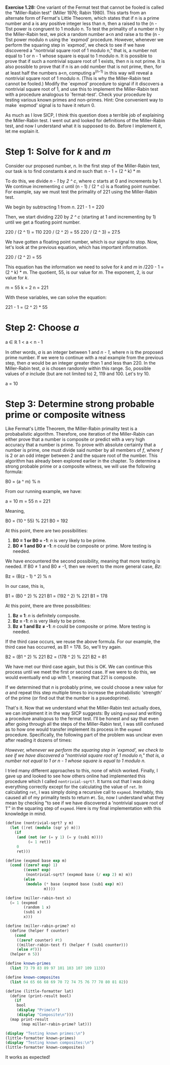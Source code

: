 *Exercise 1.28:* One variant of the Fermat test that cannot be
fooled is called the "Miller-Rabin test" (Miller 1976; Rabin
1980).  This starts from an alternate form of Fermat's Little
Theorem, which states that if n is a prime number and a is any
positive integer less than n, then a raised to the (n - 1)st power
is congruent to 1 modulo n.  To test the primality of a number n
by the Miller-Rabin test, we pick a random number a<n and raise a
to the (n - 1)st power modulo n using the `expmod' procedure.
However, whenever we perform the squaring step in `expmod', we
check to see if we have discovered a "nontrivial square root of 1
modulo n," that is, a number not equal to 1 or n - 1 whose square
is equal to 1 modulo n.  It is possible to prove that if such a
nontrivial square root of 1 exists, then n is not prime.  It is
also possible to prove that if n is an odd number that is not
prime, then, for at least half the numbers a<n, computing a^(n-1)
in this way will reveal a nontrivial square root of 1 modulo n.
(This is why the Miller-Rabin test cannot be fooled.)  Modify the
`expmod' procedure to signal if it discovers a nontrivial square
root of 1, and use this to implement the Miller-Rabin test with a
procedure analogous to `fermat-test'.  Check your procedure by
testing various known primes and non-primes.  Hint: One convenient
way to make `expmod' signal is to have it return 0.

As much as I love SICP, I think this question does a terrible job
of explaining the Miller-Rabin test. I went out and looked for
definitions of the Miller-Rabin test, and now I understand what
it is supposed to do. Before I implement it, let me explain it.

* Step 1: Solve for /k/ and /m/ 
  Consider our proposed number, /n/. In the first step of the
  Miller-Rabin test, our task is to find constants /k/ and /m/ such
  that:
  n - 1 = (2 ^ k) * m

  To do this, we divide /n - 1/ by /2 ^ c/, where /c/ starts at 0
  and increments by 1. We continue incrementing /c/ until
  (n - 1) / (2 ^ c) is a floating point number. For example, say we
  must test the primality of 221 using the Miller-Rabin test.

  We begin by subtracting 1 from /n/.
  221 - 1 = 220

  Then, we start dividing 220 by /2 ^ c/ (starting at 1 and
  incrementing by 1) until we get a floating point number.

  220 / (2 ^ 1) = 110
  220 / (2 ^ 2) = 55
  220 / (2 ^ 3) = 27.5

  We have gotten a floating point number, which is our signal to
  stop. Now, let's look at the previous equation, which has
  important information.

  220 / (2 ^ 2) = 55

  This equation has the information we need to solve for /k/ and
  /m/ in /220 - 1 = (2 ^ k) * m. The quotient, 55, is our value for
  /m/. The exponent, 2, is our value for /k/.

  m = 55
  k = 2
  n = 221

  With these variables, we can solve the equation:

  221 - 1 = (2 ^ 2) * 55

* Step 2: Choose /a/
  a ∈ ℝ
  1 < a < n - 1

  In other words, /a/ is an integer between 1 and /n - 1/, where
  n is the proposed prime number. If we were to continue with a
  real example from the previous step, then /a/ would be an
  integer greater than 1 and less than 220. In the Miller-Rabin
  test, /a/ is chosen randomly within this range. So, possible
  values of /a/ include (but are not limited to) 2, 119 and 100.
  Let's try 10.

  a = 10

* Step 3: Determine strong probable prime or composite witness
  Like Fermat's Little Theorem, the Miller-Rabin primality test
  is a probabalistic algorithm. Therefore, one iteration of the
  Miller-Rabin can either prove that a number is composite or
  predict with a very high accuracy that a number is prime. To
  prove with absolute certainty that a number is prime, one must
  divide said number by all members of /f/, where /f/ is 2 or an
  odd integer between 2 and the square root of the number. This
  algorithm has already been explored earlier in the chapter. To
  determine a strong probable prime or a composite witness, we
  will use the following formula:

  B0 = (a ^ m) % n

  From our running example, we have:

  a = 10
  m = 55
  n = 221

  Meaning,

  B0 = (10 ^ 55) % 221
  B0 = 192

  At this point, there are two possibilities:

  1. *B0 = 1 or B0 = -1*: /n/ is very likely to be prime.
  2. *B0 ≠ 1 and B0 ≠ -1*: /n/ could be composite or prime. More
     testing is needed.

  We have encountered the second possibility, meaning that more
  testing is needed. If B0 ≠ 1 and B0 ≠ -1, then we revert to the
  more general case, /Bz/:

  Bz = (B(z - 1) ^ 2) % n

  In our case, this is,

  B1 = (B0 ^ 2) % 221
  B1 = (192 ^ 2) % 221
  B1 = 178

  At this point, there are three possibilities:

  1. *Bz = 1*: /n/ is definitely composite.
  2. *Bz = -1*: /n/ is very likely to be prime.
  3. *Bz ≠ 1 and Bz ≠ -1*: /n/ could be composite or prime. More
     testing is needed.

  If the third case occurs, we reuse the above formula. For our
  example, the third case has occurred, as B1 = 178. So, we'll
  try again.

  B2 = (B1 ^ 2) % 221
  B2 = (178 ^ 2) % 221
  B2 = 81

  We have met our third case again, but this is OK. We can
  continue this process until we meet the first or second case.
  If we were to do this, we would eventually end up with 1,
  meaning that 221 is composite.

  If we determined that /n/ is probably prime, we could choose a
  new value for /a/ and repeat this step multiple times to
  increase the probabilistic 'strength' of the prime (or find out
  that the number is a psuedoprime).

That's it. Now that we understand what the Miller-Rabin test
actually does, we can implement it in the way SICP suggests: By
using ~expmod~ and writing a procedure analogous to the fermat
test. I'll be honest and say that even after going through all
the steps of the Miller-Rabin test, I was still confused as to
how one would transfer implement its process in the ~expmod~
procedure. Specifically, the following part of the problem was
unclear even after reading it dozens of times:

  /However, whenever we perform the squaring step in `expmod', we/
  /check to see if we have discovered a "nontrivial square root of 1/
  /modulo n," that is, a number not equal to 1 or n - 1 whose square/
  /is equal to 1 modulo n./
  
I tried many different approaches to this, none of which worked.
Finally, I gave up and looked to see how others online had
implemented this procedure which I called ~nontrivial-sqrt?~. It
turns out that I was doing everything correctly except for the
calculating the value of ~ret~. In calculating ~ret~, I was
simply doing a recursive call to ~expmod~. Inevitably, this
caused all of my primality tests to return ~#t~. So, now I
understand what they mean by checking "to see if we have
discovered a 'nontrivial square root of 1'" in the squaring step
of ~expmod~. Here is my final implementation with this knowledge
in mind.

#+begin_src scheme :results output
  (define (nontrivial-sqrt? y m)
    (let ([ret (modulo (sqr y) m)])
      (if
       (and (not (or (= y 1) (= y (sub1 m))))
            (= 1 ret))
       0
       ret)))

  (define (expmod base exp m)
    (cond ((zero? exp) 1)
          ((even? exp)
           (nontrivial-sqrt? (expmod base (/ exp 2) m) m))
          (else
           (modulo (* base (expmod base (sub1 exp) m))
                   m))))

  (define (miller-rabin-test x)
    (= 1 (expmod
          (random 1 x)
          (sub1 x)
          x)))

  (define (miller-rabin-prime? n)
    (define (helper f counter)
      (cond
       ((zero? counter) #t)
       ((miller-rabin-test f) (helper f (sub1 counter)))
       (else #f)))
    (helper n 5))

  (define known-primes
    (list 73 79 83 89 97 101 103 107 109 113))

  (define known-composites
    (list 64 65 66 68 69 70 72 74 75 76 77 78 80 81 82))

  (define (little-formatter lat)
    (define (print-result bool)
      (if
       bool
       (display "Prime\n")
       (display "Composite\n")))
    (map print-result
         (map miller-rabin-prime? lat)))

  (display "Testing known primes:\n")
  (little-formatter known-primes)
  (display "Testing known composites:\n")
  (little-formatter known-composites)
#+end_src

#+RESULTS:
#+begin_example
Testing known primes:
Prime
Prime
Prime
Prime
Prime
Prime
Prime
Prime
Prime
Prime
Testing known composites:
Composite
Composite
Composite
Composite
Composite
Composite
Composite
Composite
Composite
Composite
Composite
Composite
Composite
Composite
Composite
#+end_example

It works as expected!
